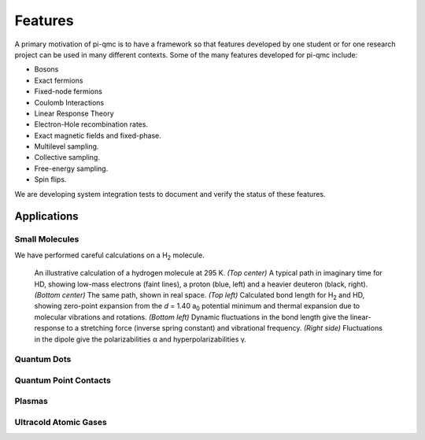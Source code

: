 ********
Features
********

A primary motivation of pi-qmc is to have a framework so that features
developed by one student or for one research project can be used
in many different contexts.
Some of the many features developed for pi-qmc include:

* Bosons
* Exact fermions
* Fixed-node fermions
* Coulomb Interactions
* Linear Response Theory
* Electron-Hole recombination rates.
* Exact magnetic fields and fixed-phase.
* Multilevel sampling.
* Collective sampling.
* Free-energy sampling.
* Spin flips.

We are developing system integration tests to document and verify the status
of these features.

Applications
============

.. index:: molecules

Small Molecules
---------------
We have performed careful calculations on a H\ :sub:`2` molecule.


.. figure:: images/h2story.*
   :width: 100 %

   An illustrative calculation of a hydrogen molecule at 295 K.
   *(Top center)* A typical path in imaginary time for HD, showing low-mass 
   electrons (faint lines), a proton (blue, left) and a heavier 
   deuteron (black, right).
   *(Bottom center)* The same path, shown in real space.
   *(Top left)* Calculated bond length for H\ :sub:`2` and HD, showing 
   zero-point expansion from the *d* = 1.40 a\ :sub:`0` potential minimum and 
   thermal expansion due to molecular vibrations and rotations.
   *(Bottom left)* Dynamic fluctuations in the bond length give the 
   linear-response to a stretching force (inverse spring constant) and 
   vibrational frequency.
   *(Right side)* Fluctuations in the dipole give the polarizabilities α
   and hyperpolarizabilities γ.


.. index:: quantum dot


Quantum Dots
------------

.. index:: quantum point contact


Quantum Point Contacts
----------------------

Plasmas
-------

.. index:: Bose-Einstein condensate


Ultracold Atomic Gases
----------------------

